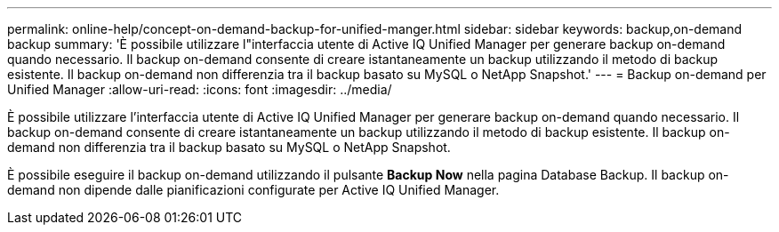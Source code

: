 ---
permalink: online-help/concept-on-demand-backup-for-unified-manger.html 
sidebar: sidebar 
keywords: backup,on-demand backup 
summary: 'È possibile utilizzare l"interfaccia utente di Active IQ Unified Manager per generare backup on-demand quando necessario. Il backup on-demand consente di creare istantaneamente un backup utilizzando il metodo di backup esistente. Il backup on-demand non differenzia tra il backup basato su MySQL o NetApp Snapshot.' 
---
= Backup on-demand per Unified Manager
:allow-uri-read: 
:icons: font
:imagesdir: ../media/


[role="lead"]
È possibile utilizzare l'interfaccia utente di Active IQ Unified Manager per generare backup on-demand quando necessario. Il backup on-demand consente di creare istantaneamente un backup utilizzando il metodo di backup esistente. Il backup on-demand non differenzia tra il backup basato su MySQL o NetApp Snapshot.

È possibile eseguire il backup on-demand utilizzando il pulsante *Backup Now* nella pagina Database Backup. Il backup on-demand non dipende dalle pianificazioni configurate per Active IQ Unified Manager.
